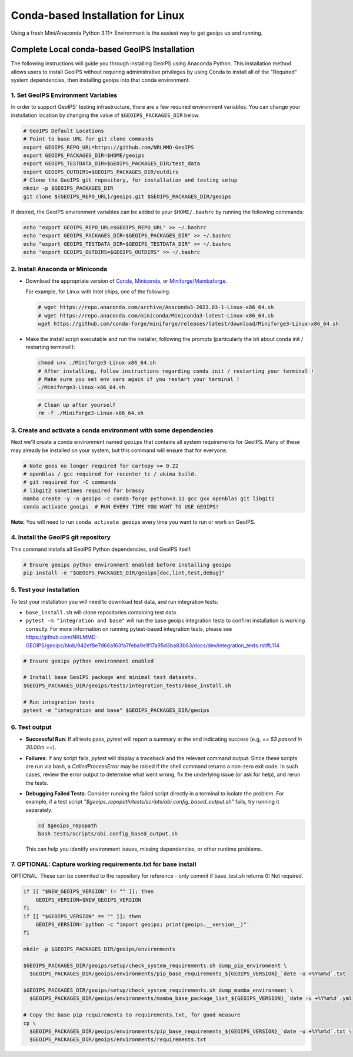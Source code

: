 .. dropdown:: Distribution Statement

 | # # # This source code is subject to the license referenced at
 | # # # https://github.com/NRLMMD-GEOIPS.

.. _linux-installation:

Conda-based Installation for Linux
**********************************

Using a fresh Mini/Anaconda Python 3.11+ Environment is the easiest way to
get geoips up and running.

Complete Local conda-based GeoIPS Installation
==============================================

The following instructions will guide you through installing GeoIPS using
Anaconda Python. This installation method allows users to install GeoIPS without
requiring administrative privileges by using Conda to install all of the
"Required" system dependencies, then installing geoips into
that conda environment.

1. Set GeoIPS Environment Variables
-----------------------------------

In order to support GeoIPS' testing infrastructure, there are a few required
environment variables.
You can change your installation location by changing the value of
``$GEOIPS_PACKAGES_DIR`` below.

.. code:: bash

    # GeoIPS Default Locations
    # Point to base URL for git clone commands
    export GEOIPS_REPO_URL=https://github.com/NRLMMD-GeoIPS
    export GEOIPS_PACKAGES_DIR=$HOME/geoips
    export GEOIPS_TESTDATA_DIR=$GEOIPS_PACKAGES_DIR/test_data
    export GEOIPS_OUTDIRS=$GEOIPS_PACKAGES_DIR/outdirs
    # Clone the GeoIPS git repository, for installation and testing setup
    mkdir -p $GEOIPS_PACKAGES_DIR
    git clone ${GEOIPS_REPO_URL}/geoips.git $GEOIPS_PACKAGES_DIR/geoips

If desired, the GeoIPS environment variables can be added to your
``$HOME/.bashrc`` by running the following commands:

.. code:: bash

    echo "export GEOIPS_REPO_URL=$GEOIPS_REPO_URL" >> ~/.bashrc
    echo "export GEOIPS_PACKAGES_DIR=$GEOIPS_PACKAGES_DIR" >> ~/.bashrc
    echo "export GEOIPS_TESTDATA_DIR=$GEOIPS_TESTDATA_DIR" >> ~/.bashrc
    echo "export GEOIPS_OUTDIRS=$GEOIPS_OUTDIRS" >> ~/.bashrc

2. Install Anaconda or Miniconda
--------------------------------

- Download the appropriate version of `Conda
  <https://www.anaconda.com/download#downloads>`_,  `Miniconda
  <https://docs.conda.io/en/latest/miniconda.html>`_, or
  `Miniforge/Mambaforge <https://github.com/conda-forge/miniforge#download>`_.

  For example, for Linux with Intel chips, one of the following:

  .. code:: bash

      # wget https://repo.anaconda.com/archive/Anaconda3-2023.03-1-Linux-x86_64.sh
      # wget https://repo.anaconda.com/miniconda/Miniconda3-latest-Linux-x86_64.sh
      wget https://github.com/conda-forge/miniforge/releases/latest/download/Miniforge3-Linux-x86_64.sh

- Make the install script executable and run the installer,
  following the prompts (particularly the bit about
  conda init / restarting terminal!):

  .. code:: bash

      chmod u+x ./Miniforge3-Linux-x86_64.sh
      # After installing, follow instructions regarding conda init / restarting your terminal !
      # Make sure you set env vars again if you restart your terminal !
      ./Miniforge3-Linux-x86_64.sh

  .. code:: bash

      # Clean up after yourself
      rm -f ./Miniforge3-Linux-x86_64.sh

3. Create and activate a conda environment with some dependencies
-----------------------------------------------------------------

Next we'll create a conda environment named ``geoips`` that contains all system
requirements for GeoIPS. Many of these may already be installed on your system,
but this command will ensure that for everyone.

.. code:: bash

    # Note geos no longer required for cartopy >= 0.22
    # openblas / gcc required for recenter_tc / akima build.
    # git required for -C commands
    # libgit2 sometimes required for brassy
    mamba create -y -n geoips -c conda-forge python=3.11 gcc gxx openblas git libgit2
    conda activate geoips  # RUN EVERY TIME YOU WANT TO USE GEOIPS!

**Note:** You will need to run ``conda activate geoips``
every time you want to run or work on GeoIPS.

4. Install the GeoIPS git repository
------------------------------------

This command installs all GeoIPS Python dependencies, and GeoIPS itself.

.. code:: bash

    # Ensure geoips python environment enabled before installing geoips
    pip install -e "$GEOIPS_PACKAGES_DIR/geoips[doc,lint,test,debug]"

5. Test your installation
-------------------------

To test your installation you will need to download test data,
and run integration tests:

- ``base_install.sh`` will clone repositories containing test data.
- ``pytest -m "integration and base"`` will run the base geoips integration tests
  to confirm installation is working correctly.  For more information on running
  pytest-based integration tests, please see
  https://github.com/NRLMMD-GEOIPS/geoips/blob/942ef8e7d66a163fa7feba9e1f17a95d3ba83b63/docs/dev/integration_tests.rst#L114

.. code:: bash

    # Ensure geoips python environment enabled

    # Install base GeoIPS package and minimal test datasets.
    $GEOIPS_PACKAGES_DIR/geoips/tests/integration_tests/base_install.sh

    # Run integration tests
    pytest -m "integration and base" $GEOIPS_PACKAGES_DIR/geoips

6. Test output
--------------

- **Successful Run**:
  If all tests pass, `pytest` will report a summary at the end indicating
  success (e.g, `== 53 passed in 30.00m ==`).

- **Failures**:
  If any script fails, `pytest` will display a traceback and the relevant
  command output. Since these scripts are run via bash, a `CalledProcessError`
  may be raised if the shell command returns a non-zero exit code. In such
  cases, review the error output to determine what went wrong, fix the
  underlying issue (or ask for help), and rerun the tests.

- **Debugging Failed Tests**:
  Consider running the failed script directly in a terminal to isolate the
  problem. For example, if a test script
  `"$geoips_repopath/tests/scripts/abi.config_based_output.sh"` fails, try
  running it separately:

  .. code-block:: bash

      cd $geoips_repopath
      bash tests/scripts/abi.config_based_output.sh

  This can help you identify environment issues, missing dependencies, or
  other runtime problems.

7. OPTIONAL: Capture working requirements.txt for base install
--------------------------------------------------------------

OPTIONAL: These can be commited to the repository for reference - only commit if
base_test.sh returns 0!  Not required.

.. code:: bash

  if [[ "$NEW_GEOIPS_VERSION" != "" ]]; then
      GEOIPS_VERSION=$NEW_GEOIPS_VERSION
  fi
  if [[ "$GEOIPS_VERSION" == "" ]]; then
      GEOIPS_VERSION=`python -c "import geoips; print(geoips.__version__)"`
  fi

  mkdir -p $GEOIPS_PACKAGES_DIR/geoips/environments

  $GEOIPS_PACKAGES_DIR/geoips/setup/check_system_requirements.sh dump_pip_environment \
    $GEOIPS_PACKAGES_DIR/geoips/environments/pip_base_requirements_${GEOIPS_VERSION}_`date -u +%Y%m%d`.txt

  $GEOIPS_PACKAGES_DIR/geoips/setup/check_system_requirements.sh dump_mamba_environment \
    $GEOIPS_PACKAGES_DIR/geoips/environments/mamba_base_package_list_${GEOIPS_VERSION}_`date -u +%Y%m%d`.yml

  # Copy the base pip requirements to requirements.txt, for good measure
  cp \
    $GEOIPS_PACKAGES_DIR/geoips/environments/pip_base_requirements_${GEOIPS_VERSION}_`date -u +%Y%m%d`.txt \
    $GEOIPS_PACKAGES_DIR/geoips/environments/requirements.txt
